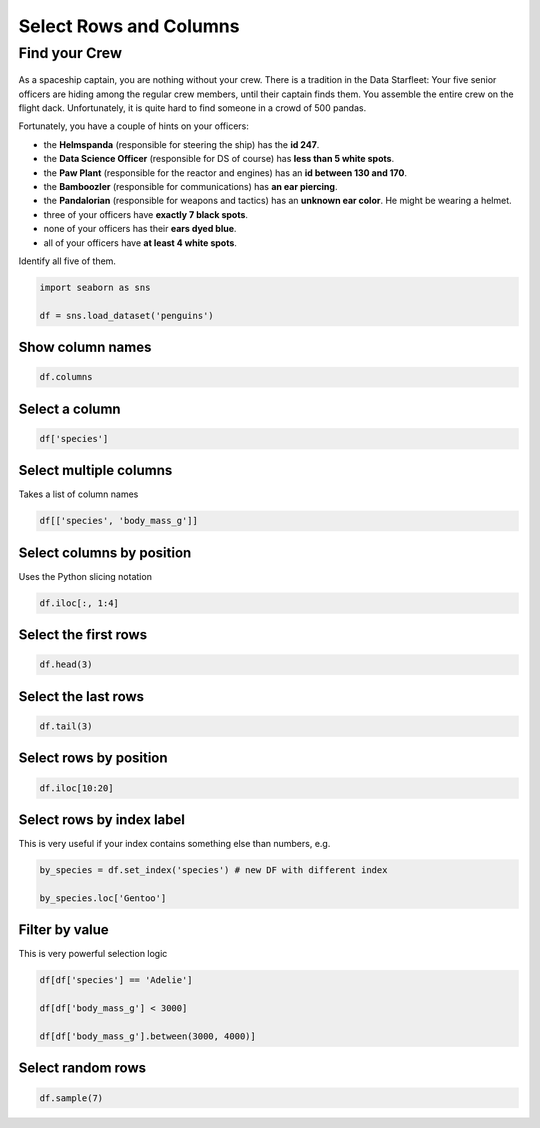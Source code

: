 Select Rows and Columns
=======================

Find your Crew
--------------

.. figure:: crew.png

As a spaceship captain, you are nothing without your crew.
There is a tradition in the Data Starfleet:
Your five senior officers are hiding among the regular crew members, until their captain finds them.
You assemble the entire crew on the flight dack.
Unfortunately, it is quite hard to find someone in a crowd of 500 pandas.

Fortunately, you have a couple of hints on your officers:

* the **Helmspanda** (responsible for steering the ship) has the **id 247**.
* the **Data Science Officer** (responsible for DS of course) has **less than 5 white spots**.
* the **Paw Plant** (responsible for the reactor and engines) has an **id between 130 and 170**.
* the **Bamboozler** (responsible for communications) has **an ear piercing**.
* the **Pandalorian** (responsible for weapons and tactics) has an **unknown ear color**. He might be wearing a helmet.
* three of your officers have **exactly 7 black spots**.
* none of your officers has their **ears dyed blue**.
* all of your officers have **at least 4 white spots**.

Identify all five of them.

.. code:: python

   import seaborn as sns

   df = sns.load_dataset('penguins')

Show column names
~~~~~~~~~~~~~~~~~

.. code:: python

   df.columns

Select a column
~~~~~~~~~~~~~~~

.. code:: python

   df['species']

Select multiple columns
~~~~~~~~~~~~~~~~~~~~~~~

Takes a list of column names

.. code:: python

   df[['species', 'body_mass_g']]

Select columns by position
~~~~~~~~~~~~~~~~~~~~~~~~~~

Uses the Python slicing notation

.. code:: python

   df.iloc[:, 1:4]

Select the first rows
~~~~~~~~~~~~~~~~~~~~~

.. code:: python

   df.head(3)

Select the last rows
~~~~~~~~~~~~~~~~~~~~

.. code:: python

   df.tail(3)

Select rows by position
~~~~~~~~~~~~~~~~~~~~~~~

.. code:: python

   df.iloc[10:20]

Select rows by index label
~~~~~~~~~~~~~~~~~~~~~~~~~~

This is very useful if your index contains something else than numbers,
e.g.

.. code:: python

   by_species = df.set_index('species') # new DF with different index

   by_species.loc['Gentoo']

Filter by value
~~~~~~~~~~~~~~~

This is very powerful selection logic

.. code:: python

   df[df['species'] == 'Adelie']

   df[df['body_mass_g'] < 3000]

   df[df['body_mass_g'].between(3000, 4000)]

Select random rows
~~~~~~~~~~~~~~~~~~

.. code:: python

   df.sample(7)
